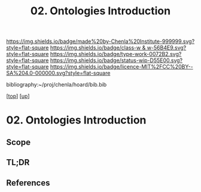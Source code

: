 #   -*- mode: org; fill-column: 60 -*-

#+TITLE: 02. Ontologies Introduction 
#+STARTUP: showall
#+TOC: headlines 4
#+PROPERTY: filename

[[https://img.shields.io/badge/made%20by-Chenla%20Institute-999999.svg?style=flat-square]] 
[[https://img.shields.io/badge/class-w & w-56B4E9.svg?style=flat-square]]
[[https://img.shields.io/badge/type-work-0072B2.svg?style=flat-square]]
[[https://img.shields.io/badge/status-wip-D55E00.svg?style=flat-square]]
[[https://img.shields.io/badge/licence-MIT%2FCC%20BY--SA%204.0-000000.svg?style=flat-square]]

bibliography:~/proj/chenla/hoard/bib.bib

[[[../../index.org][top]]] [[[../index.org][up]]]

* 02. Ontologies Introduction
:PROPERTIES:
:CUSTOM_ID:
:Name:     /home/deerpig/proj/chenla/warp/04/02/intro.org
:Created:  2018-05-18T09:04@Prek Leap (11.642600N-104.919210W)
:ID:       363354f9-4283-4479-9c6e-640d1f4f4006
:VER:      579881150.839522928
:GEO:      48P-491193-1287029-15
:BXID:     proj:GJQ5-5331
:Class:    primer
:Type:     work
:Status:   wip
:Licence:  MIT/CC BY-SA 4.0
:END:

** Scope
** TL;DR
** References


